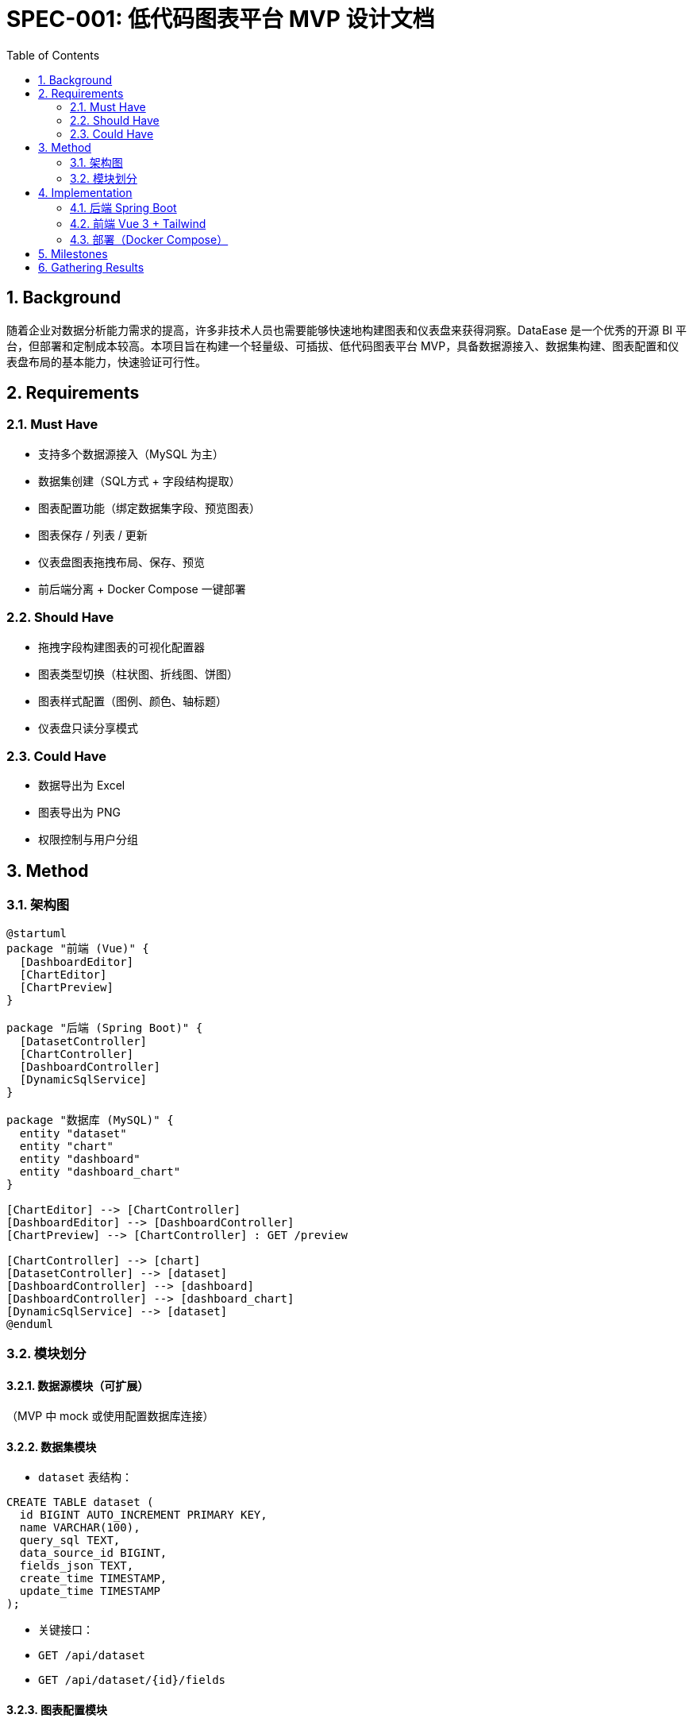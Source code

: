 = SPEC-001: 低代码图表平台 MVP 设计文档
:sectnums:
:toc:


== Background

随着企业对数据分析能力需求的提高，许多非技术人员也需要能够快速地构建图表和仪表盘来获得洞察。DataEase 是一个优秀的开源 BI 平台，但部署和定制成本较高。本项目旨在构建一个轻量级、可插拔、低代码图表平台 MVP，具备数据源接入、数据集构建、图表配置和仪表盘布局的基本能力，快速验证可行性。

== Requirements

=== Must Have
- 支持多个数据源接入（MySQL 为主）
- 数据集创建（SQL方式 + 字段结构提取）
- 图表配置功能（绑定数据集字段、预览图表）
- 图表保存 / 列表 / 更新
- 仪表盘图表拖拽布局、保存、预览
- 前后端分离 + Docker Compose 一键部署

=== Should Have
- 拖拽字段构建图表的可视化配置器
- 图表类型切换（柱状图、折线图、饼图）
- 图表样式配置（图例、颜色、轴标题）
- 仪表盘只读分享模式

=== Could Have
- 数据导出为 Excel
- 图表导出为 PNG
- 权限控制与用户分组

== Method

=== 架构图
[plantuml, architecture, png]
----
@startuml
package "前端 (Vue)" {
  [DashboardEditor]
  [ChartEditor]
  [ChartPreview]
}

package "后端 (Spring Boot)" {
  [DatasetController]
  [ChartController]
  [DashboardController]
  [DynamicSqlService]
}

package "数据库 (MySQL)" {
  entity "dataset"
  entity "chart"
  entity "dashboard"
  entity "dashboard_chart"
}

[ChartEditor] --> [ChartController]
[DashboardEditor] --> [DashboardController]
[ChartPreview] --> [ChartController] : GET /preview

[ChartController] --> [chart]
[DatasetController] --> [dataset]
[DashboardController] --> [dashboard]
[DashboardController] --> [dashboard_chart]
[DynamicSqlService] --> [dataset]
@enduml
----

=== 模块划分

==== 数据源模块（可扩展）
（MVP 中 mock 或使用配置数据库连接）

==== 数据集模块
- `dataset` 表结构：
[source,sql]
----
CREATE TABLE dataset (
  id BIGINT AUTO_INCREMENT PRIMARY KEY,
  name VARCHAR(100),
  query_sql TEXT,
  data_source_id BIGINT,
  fields_json TEXT,
  create_time TIMESTAMP,
  update_time TIMESTAMP
);
----

- 关键接口：
  - `GET /api/dataset`
  - `GET /api/dataset/{id}/fields`

==== 图表配置模块
- `chart` 表结构：
[source,sql]
----
CREATE TABLE chart (
  id BIGINT AUTO_INCREMENT PRIMARY KEY,
  name VARCHAR(100),
  chart_type VARCHAR(50),
  dataset_id BIGINT,
  field_mapping TEXT,
  style_config TEXT,
  create_time TIMESTAMP,
  update_time TIMESTAMP
);
----

- 字段映射 JSON 示例：
[source,json]
----
{
  "xAxis": ["region"],
  "yAxis": ["sales"],
  "groupBy": ["month"]
}
----

- 接口：
  - `POST /api/chart` 保存图表
  - `GET /api/chart/{id}/preview` 返回动态拼接 SQL 的结果

==== 仪表盘模块
- `dashboard` + `dashboard_chart`：
[source,sql]
----
CREATE TABLE dashboard (
  id BIGINT AUTO_INCREMENT PRIMARY KEY,
  name VARCHAR(100),
  description TEXT
);

CREATE TABLE dashboard_chart (
  id BIGINT AUTO_INCREMENT PRIMARY KEY,
  dashboard_id BIGINT,
  chart_id BIGINT,
  x INT, y INT, w INT, h INT
);
----

- 布局数据示例（vue-grid-layout 对应）：
[source,json]
----
[
  { "chartId": 1, "x": 0, "y": 0, "w": 4, "h": 6 },
  { "chartId": 2, "x": 4, "y": 0, "w": 4, "h": 6 }
]
----

- 接口：
  - `GET /api/dashboard`
  - `GET /api/dashboard/{id}`
  - `POST /api/dashboard/{id}/layout`

== Implementation

=== 后端 Spring Boot
- 模块结构：
  - `ChartController`, `DatasetController`, `DashboardController`
  - `DynamicSqlService` 拼接并执行 SQL
  - JPA 实体映射所有表

- 构建：
[source,bash]
----
mvn clean package -DskipTests
----

=== 前端 Vue 3 + Tailwind
- 页面：
  - `ChartEditor.vue`, `DashboardEditor.vue`, `DashboardList.vue`, `ChartPreview.vue`

- 使用组件：
  - `vue-grid-layout` 用于仪表盘布局
  - `G2Plot` 用于图表渲染
  - `vuedraggable` 支持字段绑定

=== 部署（Docker Compose）
[source,yaml]
----
services:
  db:
    image: mysql:8
  backend:
    build: ./chart-backend-prototype
  frontend:
    build: ./frontend
----

== Milestones

1. ✅ 数据集模块实现并测试字段结构提取
2. ✅ 图表配置页面（字段映射、预览、保存）
3. ✅ 动态 SQL 拼接和预览接口
4. ✅ 仪表盘图表拖拽布局页面
5. ✅ Docker Compose 支持并一键部署

== Gathering Results

- ✅ 已通过原型成功实现 MVP 的完整闭环
- ✅ 实测图表可在不同数据集下预览、保存、布局组合
- ✅ 可扩展性良好：后续可加入低代码表达式、权限系统、导出功能

建议邀请测试用户试用仪表盘构建和图表设计，收集以下反馈：

- 字段拖拽体验是否清晰
- 图表渲染是否满足可视化需求
- 仪表盘操作是否直观
- 图表响应速度和数据量性能评估

